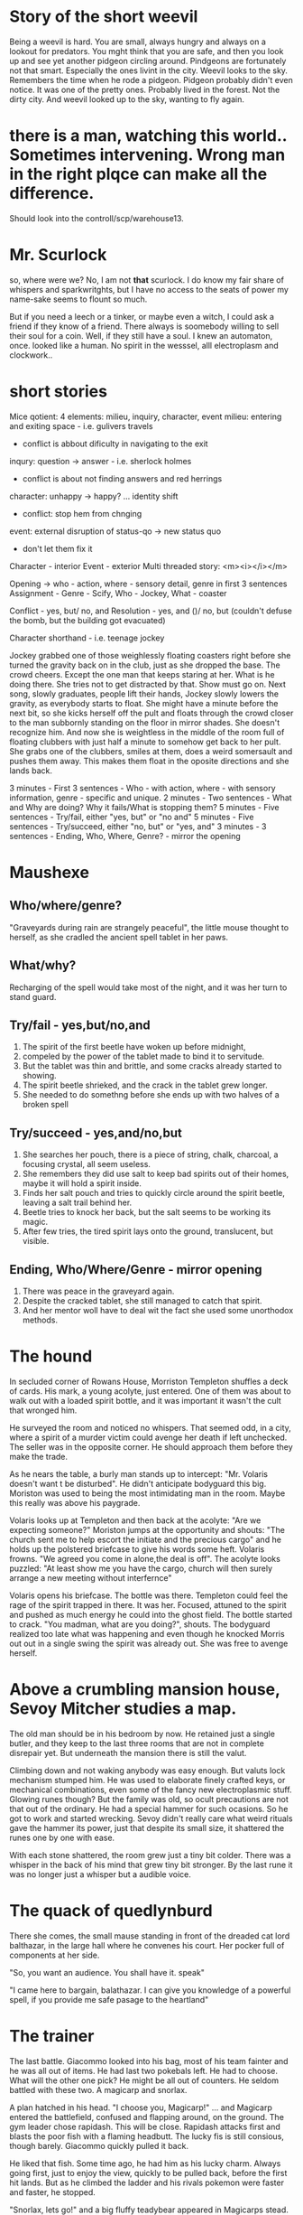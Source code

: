 * Story of the short weevil

Being a weevil is hard. You are small, always hungry and always on a lookout for predators.
You mght think that you are safe, and then you look up and see yet another pidgeon circling around.
Pindgeons are fortunately not that smart. Especially the ones livint in the city.
Weevil looks to the sky. Remembers the time when he rode a pidgeon. Pidgeon probably didn't even notice.
It was one of the pretty ones. Probably lived in the forest. Not the dirty city. And weevil looked up to the sky,
wanting to fly again.

* there is a man, watching this world.. Sometimes  intervening. Wrong man in the right plqce can make all the difference.

Should look into the controll/scp/warehouse13.

* Mr. Scurlock

so, where were we? No, I am not *that* scurlock. I do know my fair share of whispers and sparkwritghts, but I have no access to the seats of power my name-sake seems to flount so much.

But if you need a leech or a tinker, or maybe even a witch, I could ask a friend if they know of a friend. There always is soomebody willing to sell their soul for a coin. Well, if they still have a soul. I knew an automaton, once. looked like a human. No spirit in the wesssel, alll electroplasm and clockwork.. 

* short stories

Mice qotient:
4 elements: milieu, inquiry, character, event
milieu: entering and exiting space - i.e. gulivers travels
 - conflict is abbout dificulty in navigating to the exit
inqury: question -> answer - i.e. sherlock holmes
 - conflict is about not finding answers and red herrings
character: unhappy -> happy? ... identity shift
 - conflict: stop hem from chnging
event: external disruption of status-qo -> new status quo
 - don't let them fix it

Character - interior
Event - exterior
Multi threaded story:
<m><i></i></m>

Opening -> who - action, where - sensory detail, genre in first 3 sentences
Assignment - Genre - Scify, Who - Jockey, What - coaster

Conflict - yes, but/ no, and
Resolution - yes, and ()/ no, but (couldn't defuse the bomb, but the building got evacuated)

Character shorthand - i.e. teenage jockey

Jockey grabbed one of those weighlessly floating coasters right before she turned the gravity back on in the club, just as she dropped the base. The crowd cheers. 
Except the one man that keeps staring at her. What is he doing there. She tries not to get distracted by that. Show must go on. Next song, slowly graduates, people lift their hands,
Jockey slowly lowers the gravity, as everybody starts to float. She might have a minute before the next bit, so she kicks herself off the pult and floats through the crowd closer to the man subbornly standing on the floor in mirror shades. She doesn't recognize him. And now she is weightless in the middle of the room full of floating clubbers with just half a minute to somehow get back to her pult. She grabs one of the clubbers, smiles at them, does a weird somersault and pushes them away. This
makes them float in the oposite directions and she lands back.

3 minutes - First 3 sentences - Who - with action, where - with sensory information, genre - specific and unique.  
2 minutes - Two sentences - What and Why are doing? Why it fails/What is stopping them? 
5 minutes - Five sentences - Try/fail, either "yes, but" or "no and"
5 minutes - Five sentences - Try/succeed, either "no, but" or "yes, and"
3 minutes - 3 sentences - Ending, Who, Where, Genre? - mirror the opening

* Maushexe
** Who/where/genre?
"Graveyards during rain are strangely peaceful",
the little mouse thought to herself,
as she cradled the ancient spell tablet in her paws.
** What/why?
Recharging of the spell would take most of the night,
and it was her turn to stand guard.
** Try/fail - yes,but/no,and
1. The spirit of the first beetle have woken up before midnight,
2. compeled by the power of the tablet made to bind it to servitude.
3. But the tablet was thin and brittle, and some cracks already started to showing.
4. The spirit beetle shrieked, and the crack in the tablet grew longer.
5. She needed to do somethng before she ends up with two halves of a broken spell
** Try/succeed - yes,and/no,but
1. She searches her pouch, there is a piece of string, chalk, charcoal, a focusing crystal, all seem useless.
4. She remembers they did use salt to keep bad spirits out of their homes, maybe it will hold a spirit inside.
5. Finds her salt pouch and tries to quickly circle around the spirit beetle, leaving a salt trail behind her.
4. Beetle tries to knock her back, but the salt seems to be working its magic.
5. After few tries, the tired spirit lays onto the ground, translucent, but visible.
** Ending, Who/Where/Genre - mirror opening
1. There was peace in the graveyard again.
2. Despite the cracked tablet, she still managed to catch that spirit.
3. And her mentor woll have to deal wit the fact she used some unorthodox methods.

* The hound

In secluded corner of Rowans House, Morriston Templeton shuffles a deck of cards.
His mark, a young acolyte, just entered. One of them was about to walk out with a loaded spirit bottle,
and it was important it wasn't the cult that wronged him. 

He surveyed the room and noticed no whispers.
That seemed odd, in a city, where a spirit of a murder victim could avenge her death if left unchecked. 
The seller was in the opposite corner. He should approach them before they make the trade.

As he nears the table, a burly man stands up to intercept: "Mr. Volaris doesn't want t be disturbed". 
He didn't anticipate bodyguard this big. Moriston was used to being the most intimidating man in the room. Maybe this really was above his paygrade.

Volaris looks up at Templeton and then back at the acolyte: "Are we expecting someone?"
Moriston jumps at the opportunity and shouts: "The church sent me to help escort the initiate 
and the precious cargo" and he holds up the polstered briefcase to give his words some heft.
Volaris frowns. "We agreed you come in alone,the deal is off". 
The acolyte looks puzzled: "At least show me you have the cargo, church will then surely arrange 
a new meeting without interfernce"

Volaris opens his briefcase. The bottle was there. Templeton could feel the rage of the spirit trapped in there. 
It was her. Focused, attuned to the spirit and pushed as much energy he could into the ghost field. 
The bottle started to crack. "You madman, what are you doing?", shouts.
The bodyguard realized too late what was happening and even though he knocked Morris out out in a single swing
the spirit was already out. She was free to avenge herself.

* Above a crumbling mansion house, Sevoy Mitcher studies a map.
The old man should be in his bedroom by now. He retained just a single butler,
and they keep to the last three rooms that are not in complete disrepair yet.
But underneath the mansion there is still the valut.

Climbing down and not waking anybody was easy enough. But valuts lock mechanism stumped him.
He was used to elaborate finely crafted keys, or mechanical combinations, even some of the fancy new electroplasmic stuff. Glowing runes though? But the family was old, so ocult precautions are not that out of the ordinary. He had a special hammer for such ocasions. So he got to work and started wrecking. Sevoy didn't really care what weird rituals gave the hammer its power, just that despite its small size, it shattered the runes one by one with ease.

With each stone shattered, the room grew just a tiny bit colder. There was a whisper in the back of his mind that grew tiny bit stronger. By the last rune it was no longer just a whisper but a audible voice.

* The quack of quedlynburd

There she comes, the small mause standing in front of the dreaded cat lord balthazar,
in the large hall where he convenes his court. Her pocker full of components at her side.

"So, you want an audience. You shall have it. speak"

"I came here to bargain, balathazar. I can give you knowledge of a powerful spell, if you provide me safe pasage to the heartland"

* The trainer

The last battle. Giacommo looked into his bag, most of his team fainter and he was all out of items.
He had last two pokebals left. He had to choose. What will the other one pick? He might be all out of counters.
He seldom battled with these two. A magicarp and snorlax.

A plan hatched in his head. "I choose you, Magicarp!" ... and Magicarp entered the battlefield, confused and flapping around,
on the ground. The gym leader chose rapidash. This will be close. Rapidash attacks first and blasts the poor fish with a flaming headbutt.
The lucky fis is still consious, though barely. Giacommo quickly pulled it back.

He liked that fish. Some time ago, he had him as his lucky charm. Always going first, just to enjoy the view, quickly to be pulled back, before the first hit lands.
But as he climbed the ladder and his rivals pokemon were faster and faster, he stopped.

"Snorlax, lets go!" and a big fluffy teadybear appeared in Magicarps stead. The pony on the other side looked hurt though. The headbutt might have been too strong.
But there came another one. Explosive, fiery. Snorlax was burned. But he didn't seem to mind? But rapidash seems to have hurt himself in the process.
And that is how it went next few rounds. Snorlax too slow to even touch rapidash, but rapidash too eager to use his most powerful attack and hurting himself in the process.
But burnt snorlax started looking a bit drained. "Snorlax, you don't need to hit him. Go on, take a nap!", shouted Giacommo as he fell in a big thud and started snoring.

This angered the fiery pony. He put everything he got into his final blow. But it was too much. Rapidash fainted.

* The high officer showed me room. "The delegation will be here by tomorrow morning. Here we will host all of the attaches, while the ambasoadors will be on their private meeting
with the emperror. Your task is to make it ready by that time, and afterwards, make sure they don't wander around." 

* We were on the sea for several days. I was on the lookout.

* The clicks of her walking stick on the stone floor echoed through the almost empty great hall. There was only Bjorn, looking over the giant tapestry hanging next to the fire.
"I told you already, if you don't move it, a spark from thefire will ignite it and nobody will marvel over the Saga of your father." Bjorn scoffed: "You didn't come here so early in the morning to lecture me about fire-hazards, Hilda." "Obviously. I came to ask about the fence of yours. What is it even for?"

"Hilda, you test my patience. My city needs fortifications. I need to know a tribe of nomads on a raid doesn't just wander in if they please."
"I have seen real fortifications and they were not as helpful to my beloved city as I would have liked. You need more than just walls. You need to talk to your neighbors.
Did you even know there are bandits on the merchant road?"

* The Cutter

On the roof of an opera house, Chariot Adric clenches 'eir fists around a bandage, muttering under 'eir breath.
"If she is not here before the second aria, I would have to bypass the sentry myself." Adric looks at the spider-like 
hull going around his patroll, razor-sharp claws scratching the roof. Time to study that damn thing was running out,
only noticable weakness was the un-protected under-belly.

Chariot considers 'eir options, and then readies a big hammer. Sneaking up shouldn't be as hard, those things don't have as big of a vision-cone anyway.
Adric leaps from behind a chimney corner, swings the hammer from under and knocks the spider-like creature on its back. Now for the final swing, the hammer falls to crush its belly,
but instead of satysfying crunch, you'd just hear the screatching of all of the legs moving in to deflect the fatal blow. Then the spider quickly flips and runs toward Chariot.
Every time spider jumps, it is deflected by the swing of the hammer. Every time hammer lands it is deflected by the eicht knife-like legs. Stale-mate.

A figure of a young lady steps out of the shadows, and continues to watch, with amused expression on her face. "Chariot, I thought you would wait for me! Look at you, stealing all of the fun for yourself!". Then she pulls out a fine alabaster mask, pulls it over her eyes and starts a deep chant. And as her song continues, the spider stops jumping and instead starts awkwardly dancing to the tune. Chariot looks at her. Fucking whispers. With the final notes she is kneeling next to the
damned thing and petting it. "Hey, do you think I can keep it?"

* The Slide

In an alley behind gaddoc station, Kamelin counts a sack of coins by the light of the moon.
The smash and grab seems to have gone well, she did manage to shake the blue-coat patrol and
the curses of the shop keep were a distant memory. "I curse the land you walk on!" he said.
Probably not just a figure of speech, better find a spirit bane charm, quick.

Night market was just a few briges away. Kamelin started to feel something following her as she entered
bussy main street, with the new charm in her pocket. A shadow sliding from lamp-post to lamp-post.

She turns into another empty alley of this cursed city and holds the spirit-bane high in her hand:
"Get lost, you lousy ghost!". But the shadow in front of her didn't waver. It started growing,
scales on bone, black and glistening, and a voice full of clattering hisses echoed in her head:
"Thiss trinket doess you no good againsst uss. But thiss iss your lucky day. We are here to offer you a deal."

Kamelin froze. The demonic presence in front of her stood tall, absorbing the rest of the light of this already dimly lit alley.
"We live on chaoss. If you desstroy the coin you have, we will grant you a boon. We want more. The curses of shopkeeperss is a music to our years."

She tried to compose herself. This entity couldn't be that powerful, why else would it care about cries of ordinary shopkeepers?
Kamelin wanted to ask questions, but barely managed to get a single sentence out: "What boon?"

"We will lend you a sliver of our power. Make light dissapear. Make them fear and cower. Destroy their coin."

The figure manifested a shadow resembling a cloth sack. It materialized a weird opening. Inside, a glimpse of coins?
Kamelin knew exactly how much she had in her sack. But how often do you get boons from a demon? Can you even refuse such offer?

Few days later she realized, the real reason, why she did smash and grabs was not for the money. There is more money in having extortion rackets, but if people pay you protection money you can no longer smash their stuff and where is fun in that. As she walked to one of the vendors with a big club in her hands, she snaps her fingers and all the lights in the alley went out.


* The leech

Deep beneath an orphanage, Rival scrutinizes a bandolier. There has to be a thing that would throw those gargoyles of his scent. The kids in the manor above are sound asleep, but the principal is on a patrol and in her chambers there is a very valuable ghost-key in a locker.
You wouldn't have gargoyles on standby just to protect some vayward kids.

The rattling in the sewer above him grows louder. He pulls out a flask, gently uncorks it, and peeks out of the cover-hole. As he notices few eyes glistening in the darkness, he carefully rolls the flask towards them. He hears the glass shatter. Then angry growling. Damn it, that elixir was supposed to calm them!

Few more seconds before they notice him. There has to be something in his bandolier that could help. Drift-oil! Just add a small aerosolizing compund, throw, duck and cover back under the hole. After a minute he peeks over the lid again, now hearing many confudes growls. He lights a match and sees three gargoyles floatin a feet above ground. Before the oil lost its potency, Rival was long gone.

* The project

Sorel Pipp looked at the bee-keeper and nodded: "Wanting the lights around the hive electrified is a good call, mister, but beware, the installation will cost ya."
Ambrose was a big mouse, fur dyed bright yellow, with few black stripes. Beekeeping run in his familly for generations, but even his mother thought the stripes are too much.
"You know, I was always a bit nervous with open fire next to them, and you mentioned for a bit extra, you can even hook me up to a generator?"

Sorel measures Ambrose up and down: "Well, 'bout that electricity generation, certainly could be arranged, but I can't do that for pips. Would need actual help with that. A small expedition might be required."

"I can certainly help if it's not too dangerous..." Ambrose shuffles his feet. Sorel waves him over and starts scribbling with a stick in the dirt:
"At the edge of the forrest, there is a ditch. In the ditch, soe human broke his bicycle. It has been siting there for over a week and no-one noticed yet.
No one returned for it. If you'd help me strip it, I'd be set for months. And I did notice a small generator."

Ambrose looks up at the sky. The sun was setting. "Edge of the forrest can be dangerous. But the plan sounds good. We embark with first evening star.
But first, I brew tea and you tell me the details."

The tea was good. Sweet, how else, but the taste of honey was both calming. Sorel explained his plans and then packed their gear. The crash-site would be few hours of walking away.
They embark before the first star appeared on the sky.
